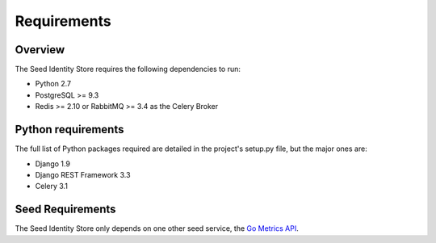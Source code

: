 ============
Requirements
============

Overview
========

The Seed Identity Store requires the following dependencies to run:

* Python 2.7
* PostgreSQL >= 9.3
* Redis >= 2.10 or RabbitMQ >= 3.4 as the Celery Broker

Python requirements
===================

The full list of Python packages required are detailed in the project's
setup.py file, but the major ones are:

* Django 1.9
* Django REST Framework 3.3
* Celery 3.1


Seed Requirements
=================

The Seed Identity Store only depends on one other seed service, the
`Go Metrics API`_.

.. _Go Metrics API: https://github.com/praekelt/go-metrics-api